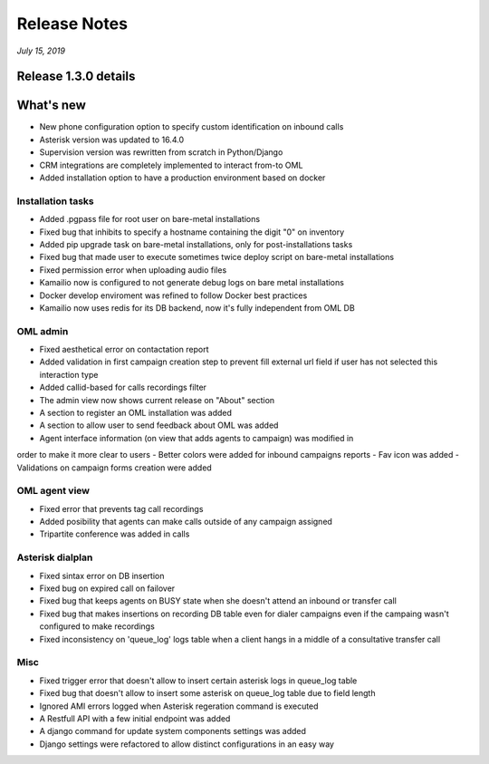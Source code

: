Release Notes
*************

*July 15, 2019*

Release 1.3.0 details
=========================

What's new
=========================

- New phone configuration option to specify custom identification on inbound calls
- Asterisk version was updated to 16.4.0
- Supervision version was rewritten from scratch in Python/Django
- CRM integrations are completely implemented to interact from-to OML
- Added installation option to have a production environment based on docker



Installation tasks
---------------------------------------------------------------
- Added .pgpass file for root user on bare-metal installations
- Fixed bug that inhibits to specify a hostname containing the digit "0" on inventory
- Added pip upgrade task on bare-metal installations, only for post-installations tasks
- Fixed bug that made user to execute sometimes twice deploy script on bare-metal installations
- Fixed permission error when uploading audio files
- Kamailio now is configured to not generate debug logs on bare metal installations
- Docker develop enviroment was refined to follow Docker best practices
- Kamailio now uses redis for its DB backend, now it's fully independent from OML DB


OML admin
-------------------------
- Fixed aesthetical error on contactation report
- Added validation in first campaign creation step to prevent fill external url field if user has not selected this interaction type
- Added callid-based for calls recordings filter
- The admin view now shows current release on "About" section
- A section to register an OML installation was added
- A section to allow user to send feedback about OML was added
- Agent interface information (on view that adds agents to campaign) was modified in
order to make it more clear to users
- Better colors were added for inbound campaigns reports
- Fav icon was added
- Validations on campaign forms creation were added

OML agent view
------------------------
- Fixed error that prevents tag call recordings
- Added posibility that agents can make calls outside of any campaign assigned
- Tripartite conference was added in calls

Asterisk dialplan
------------------------
- Fixed sintax error on DB insertion
- Fixed bug on expired call on failover
- Fixed bug that keeps agents on BUSY state when she doesn't attend an inbound or transfer call
- Fixed bug that makes insertions on recording DB table even for dialer campaigns even if the campaing wasn't configured to make recordings
- Fixed inconsistency on 'queue_log' logs table when a client hangs in a middle of a consultative transfer call

Misc
------------------------
- Fixed trigger error that doesn't allow to insert certain asterisk logs in queue_log table
- Fixed bug that doesn't allow to insert some asterisk on queue_log table due to field length
- Ignored AMI errors logged when Asterisk regeration command is executed
- A Restfull API with a few initial endpoint was added
- A django command for update system components settings was added
- Django settings were refactored to allow distinct configurations in an easy way
